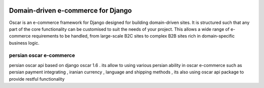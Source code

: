 .. image:: https://github.com/django-oscar/django-oscar/raw/master/docs/images/logos/oscar.png
    :target: http://oscarcommerce.com

===================================
Domain-driven e-commerce for Django
===================================


Oscar is an e-commerce framework for Django designed for building domain-driven
sites.  It is structured such that any part of the core functionality can be
customised to suit the needs of your project.  This allows a wide range of
e-commerce requirements to be handled, from large-scale B2C sites to complex B2B
sites rich in domain-specific business logic.

persian oscar e-commerce
-----------

persian oscar api based on django oscar 1.6 . its allow to using various persian ability
in oscar e-commerce such as persian payment integrating , iranian currency , language and
shipping  methods , its also using oscar api package to provide restful functionality

.. image::https://github.com/xenups/persianoscarapi/raw/screenshot.jpg